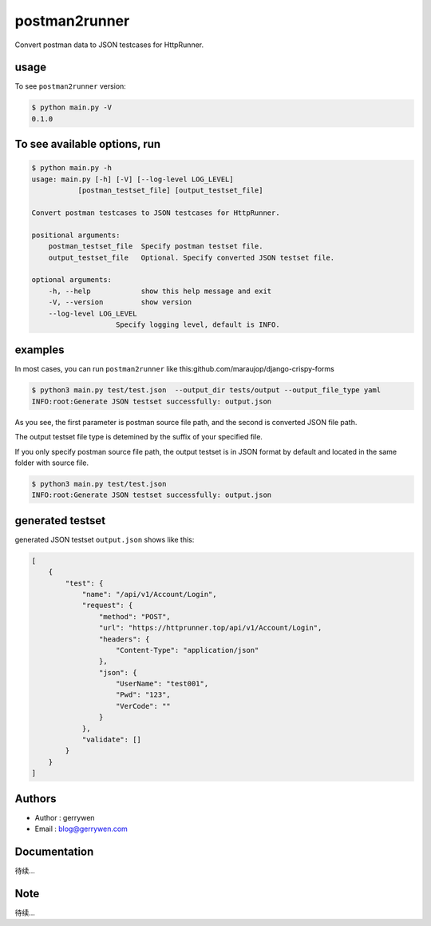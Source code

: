 ===============================================
postman2runner
===============================================


Convert postman data to JSON testcases for HttpRunner.

usage
================
To see ``postman2runner`` version:

.. code:: shell

    $ python main.py -V
    0.1.0




To see available options, run
==========================================

.. code:: shell

    $ python main.py -h
    usage: main.py [-h] [-V] [--log-level LOG_LEVEL]
               [postman_testset_file] [output_testset_file]

    Convert postman testcases to JSON testcases for HttpRunner.

    positional arguments:
        postman_testset_file  Specify postman testset file.
        output_testset_file   Optional. Specify converted JSON testset file.

    optional arguments:
        -h, --help            show this help message and exit
        -V, --version         show version
        --log-level LOG_LEVEL
                        Specify logging level, default is INFO.



examples
=============

In most cases, you can run ``postman2runner`` like this:github.com/maraujop/django-crispy-forms

.. code:: shell

    $ python3 main.py test/test.json  --output_dir tests/output --output_file_type yaml
    INFO:root:Generate JSON testset successfully: output.json

As you see, the first parameter is postman source file path, and the second is converted JSON file path.

The output testset file type is detemined by the suffix of your specified file.

If you only specify postman source file path, the output testset is in JSON format by default and located in the same folder with source file.

.. code:: shell

    $ python3 main.py test/test.json
    INFO:root:Generate JSON testset successfully: output.json

generated testset
=================

generated JSON testset ``output.json`` shows like this:

.. code:: json

    [
        {
            "test": {
                "name": "/api/v1/Account/Login",
                "request": {
                    "method": "POST",
                    "url": "https://httprunner.top/api/v1/Account/Login",
                    "headers": {
                        "Content-Type": "application/json"
                    },
                    "json": {
                        "UserName": "test001",
                        "Pwd": "123",
                        "VerCode": ""
                    }
                },
                "validate": []
            }
        }
    ]


Authors
========

- Author : gerrywen
- Email : blog@gerrywen.com

Documentation
=============

待续...

Note
=====

待续...

